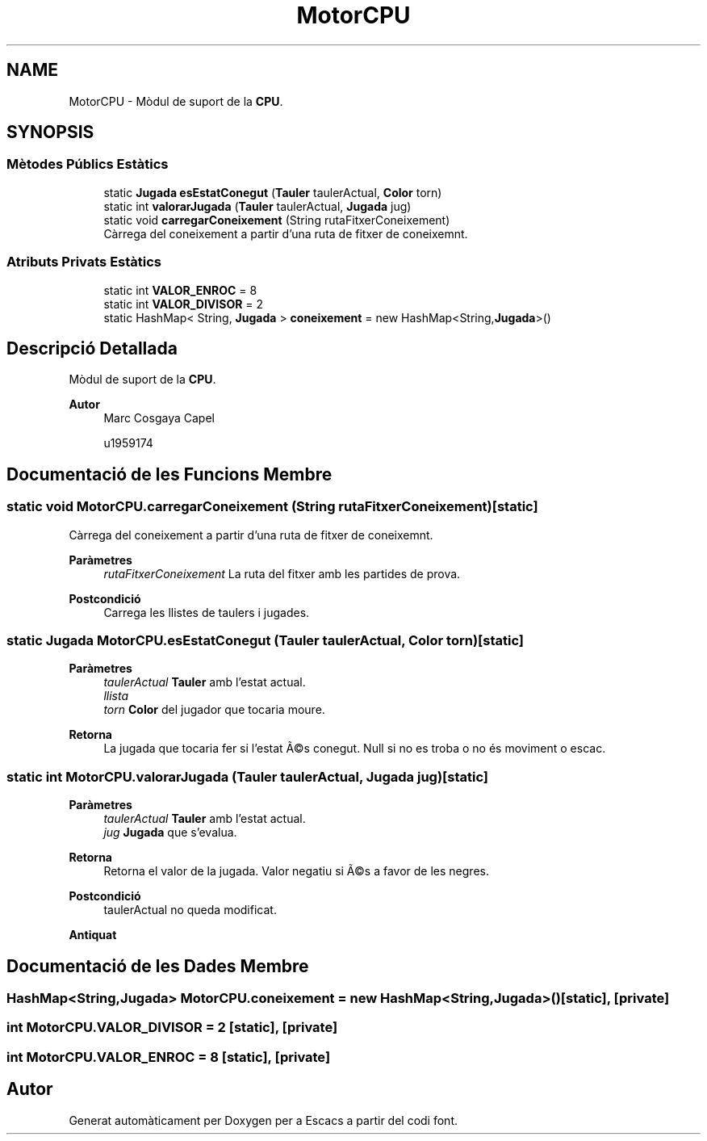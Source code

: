 .TH "MotorCPU" 3 "Dl Jun 1 2020" "Version v3" "Escacs" \" -*- nroff -*-
.ad l
.nh
.SH NAME
MotorCPU \- Mòdul de suport de la \fBCPU\fP\&.  

.SH SYNOPSIS
.br
.PP
.SS "Mètodes Públics Estàtics"

.in +1c
.ti -1c
.RI "static \fBJugada\fP \fBesEstatConegut\fP (\fBTauler\fP taulerActual, \fBColor\fP torn)"
.br
.ti -1c
.RI "static int \fBvalorarJugada\fP (\fBTauler\fP taulerActual, \fBJugada\fP jug)"
.br
.ti -1c
.RI "static void \fBcarregarConeixement\fP (String rutaFitxerConeixement)"
.br
.RI "Càrrega del coneixement a partir d'una ruta de fitxer de coneixemnt\&. "
.in -1c
.SS "Atributs Privats Estàtics"

.in +1c
.ti -1c
.RI "static int \fBVALOR_ENROC\fP = 8"
.br
.ti -1c
.RI "static int \fBVALOR_DIVISOR\fP = 2"
.br
.ti -1c
.RI "static HashMap< String, \fBJugada\fP > \fBconeixement\fP = new HashMap<String,\fBJugada\fP>()"
.br
.in -1c
.SH "Descripció Detallada"
.PP 
Mòdul de suport de la \fBCPU\fP\&. 


.PP
\fBAutor\fP
.RS 4
Marc Cosgaya Capel 
.PP
u1959174 
.RE
.PP

.SH "Documentació de les Funcions Membre"
.PP 
.SS "static void MotorCPU\&.carregarConeixement (String rutaFitxerConeixement)\fC [static]\fP"

.PP
Càrrega del coneixement a partir d'una ruta de fitxer de coneixemnt\&. 
.PP
\fBParàmetres\fP
.RS 4
\fIrutaFitxerConeixement\fP La ruta del fitxer amb les partides de prova\&. 
.RE
.PP
\fBPostcondició\fP
.RS 4
Carrega les llistes de taulers i jugades\&. 
.RE
.PP

.SS "static \fBJugada\fP MotorCPU\&.esEstatConegut (\fBTauler\fP taulerActual, \fBColor\fP torn)\fC [static]\fP"

.PP
\fBParàmetres\fP
.RS 4
\fItaulerActual\fP \fBTauler\fP amb l'estat actual\&. 
.br
\fIllista\fP 
.br
\fItorn\fP \fBColor\fP del jugador que tocaria moure\&. 
.RE
.PP
\fBRetorna\fP
.RS 4
La jugada que tocaria fer si l'estat Ã©s conegut\&. Null si no es troba o no és moviment o escac\&. 
.RE
.PP

.SS "static int MotorCPU\&.valorarJugada (\fBTauler\fP taulerActual, \fBJugada\fP jug)\fC [static]\fP"

.PP
\fBParàmetres\fP
.RS 4
\fItaulerActual\fP \fBTauler\fP amb l'estat actual\&. 
.br
\fIjug\fP \fBJugada\fP que s'evalua\&. 
.RE
.PP
\fBRetorna\fP
.RS 4
Retorna el valor de la jugada\&. Valor negatiu si Ã©s a favor de les negres\&. 
.RE
.PP
\fBPostcondició\fP
.RS 4
taulerActual no queda modificat\&. 
.RE
.PP
\fBAntiquat\fP
.RS 4
.RE
.PP

.SH "Documentació de les Dades Membre"
.PP 
.SS "HashMap<String,\fBJugada\fP> MotorCPU\&.coneixement = new HashMap<String,\fBJugada\fP>()\fC [static]\fP, \fC [private]\fP"

.SS "int MotorCPU\&.VALOR_DIVISOR = 2\fC [static]\fP, \fC [private]\fP"

.SS "int MotorCPU\&.VALOR_ENROC = 8\fC [static]\fP, \fC [private]\fP"


.SH "Autor"
.PP 
Generat automàticament per Doxygen per a Escacs a partir del codi font\&.
